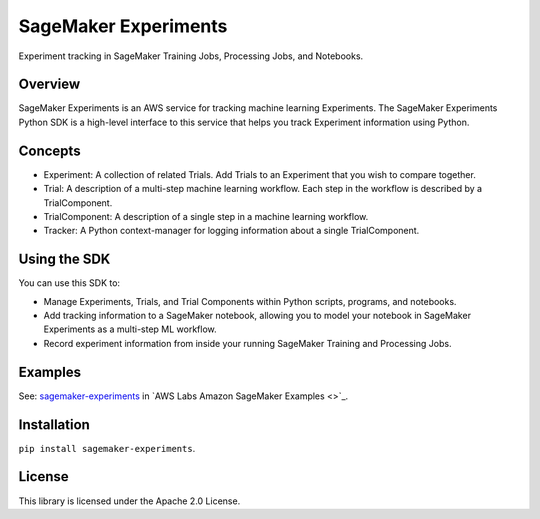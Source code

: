 =====================
SageMaker Experiments
=====================
Experiment tracking in SageMaker Training Jobs, Processing Jobs, and Notebooks.

Overview
--------
SageMaker Experiments is an AWS service for tracking machine learning Experiments. The SageMaker Experiments Python SDK is a high-level interface to this service that helps you track Experiment information using Python.

Concepts
--------

- Experiment: A collection of related Trials. Add Trials to an Experiment that you wish to compare together.
- Trial: A description of a multi-step machine learning workflow. Each step in the workflow is described by a TrialComponent.
- TrialComponent: A description of a single step in a machine learning workflow. 
- Tracker: A Python context-manager for logging information about a single TrialComponent.

Using the SDK
-------------
You can use this SDK to:

- Manage Experiments, Trials, and Trial Components within Python scripts, programs, and notebooks.
- Add tracking information to a SageMaker notebook, allowing you to model your notebook in SageMaker Experiments as a multi-step ML workflow.
- Record experiment information from inside your running SageMaker Training and Processing Jobs.

Examples
--------
See: `sagemaker-experiments <https://github.com/awslabs/amazon-sagemaker-examples/tree/master/sagemaker-experiments>`_ in `AWS Labs Amazon SageMaker Examples <>`_. 

Installation
------------

``pip install sagemaker-experiments``.

License
-------
This library is licensed under the Apache 2.0 License. 
